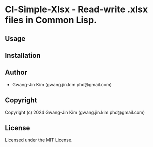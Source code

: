 * Cl-Simple-Xlsx  - Read-write .xlsx files in Common Lisp.

** Usage

** Installation

** Author

+ Gwang-Jin Kim (gwang.jin.kim.phd@gmail.com)

** Copyright

Copyright (c) 2024 Gwang-Jin Kim (gwang.jin.kim.phd@gmail.com)

** License

Licensed under the MIT License.
